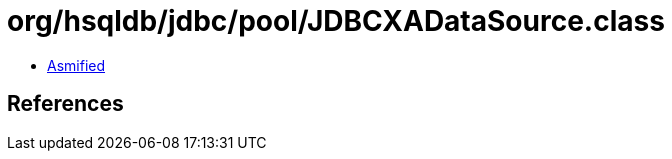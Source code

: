= org/hsqldb/jdbc/pool/JDBCXADataSource.class

 - link:JDBCXADataSource-asmified.java[Asmified]

== References

